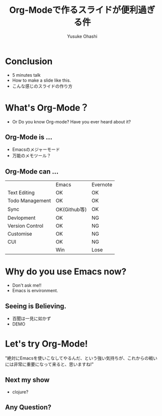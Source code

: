 #+TITLE: Org-Modeで作るスライドが便利過ぎる件
#+AUTHOR: Yusuke Ohashi
#+EMAIL: yusuke@junkpiano.me
#+REVEAL_THEME: league

* Conclusion

- 5 minutes talk
- How to make a slide like this.
- こんな感じのスライドの作り方

* What's Org-Mode？

- Or Do you know Org-mode? Have you ever heard about it?

** Org-Mode is ...

- Emacsのメジャーモード
- 万能のメモツール？

** Org-Mode can ...

|                 | Emacs        | Evernote |
| Text Editing    | OK           | OK       |
| Todo Management | OK           | OK       |
| Sync            | OK(Github等) | OK       |
| Devlopment      | OK           | NG       |
| Version Control | OK           | NG       |
| Customise       | OK           | NG       |
| CUI             | OK           | NG       |
|                 | Win          | Lose     |


* Why do you use Emacs now?

- Don't ask me!!
- Emacs is environment.

** Seeing is Believing.

- 百聞は一見に如かず
- DEMO

* Let's try Org-Mode!

"絶対にEmacsを使いこなしてやるんだ、という強い気持ちが、これからの戦いには非常に重要になって来ると、思いますね!"

** Next my show

- clojure?

** Any Question?
